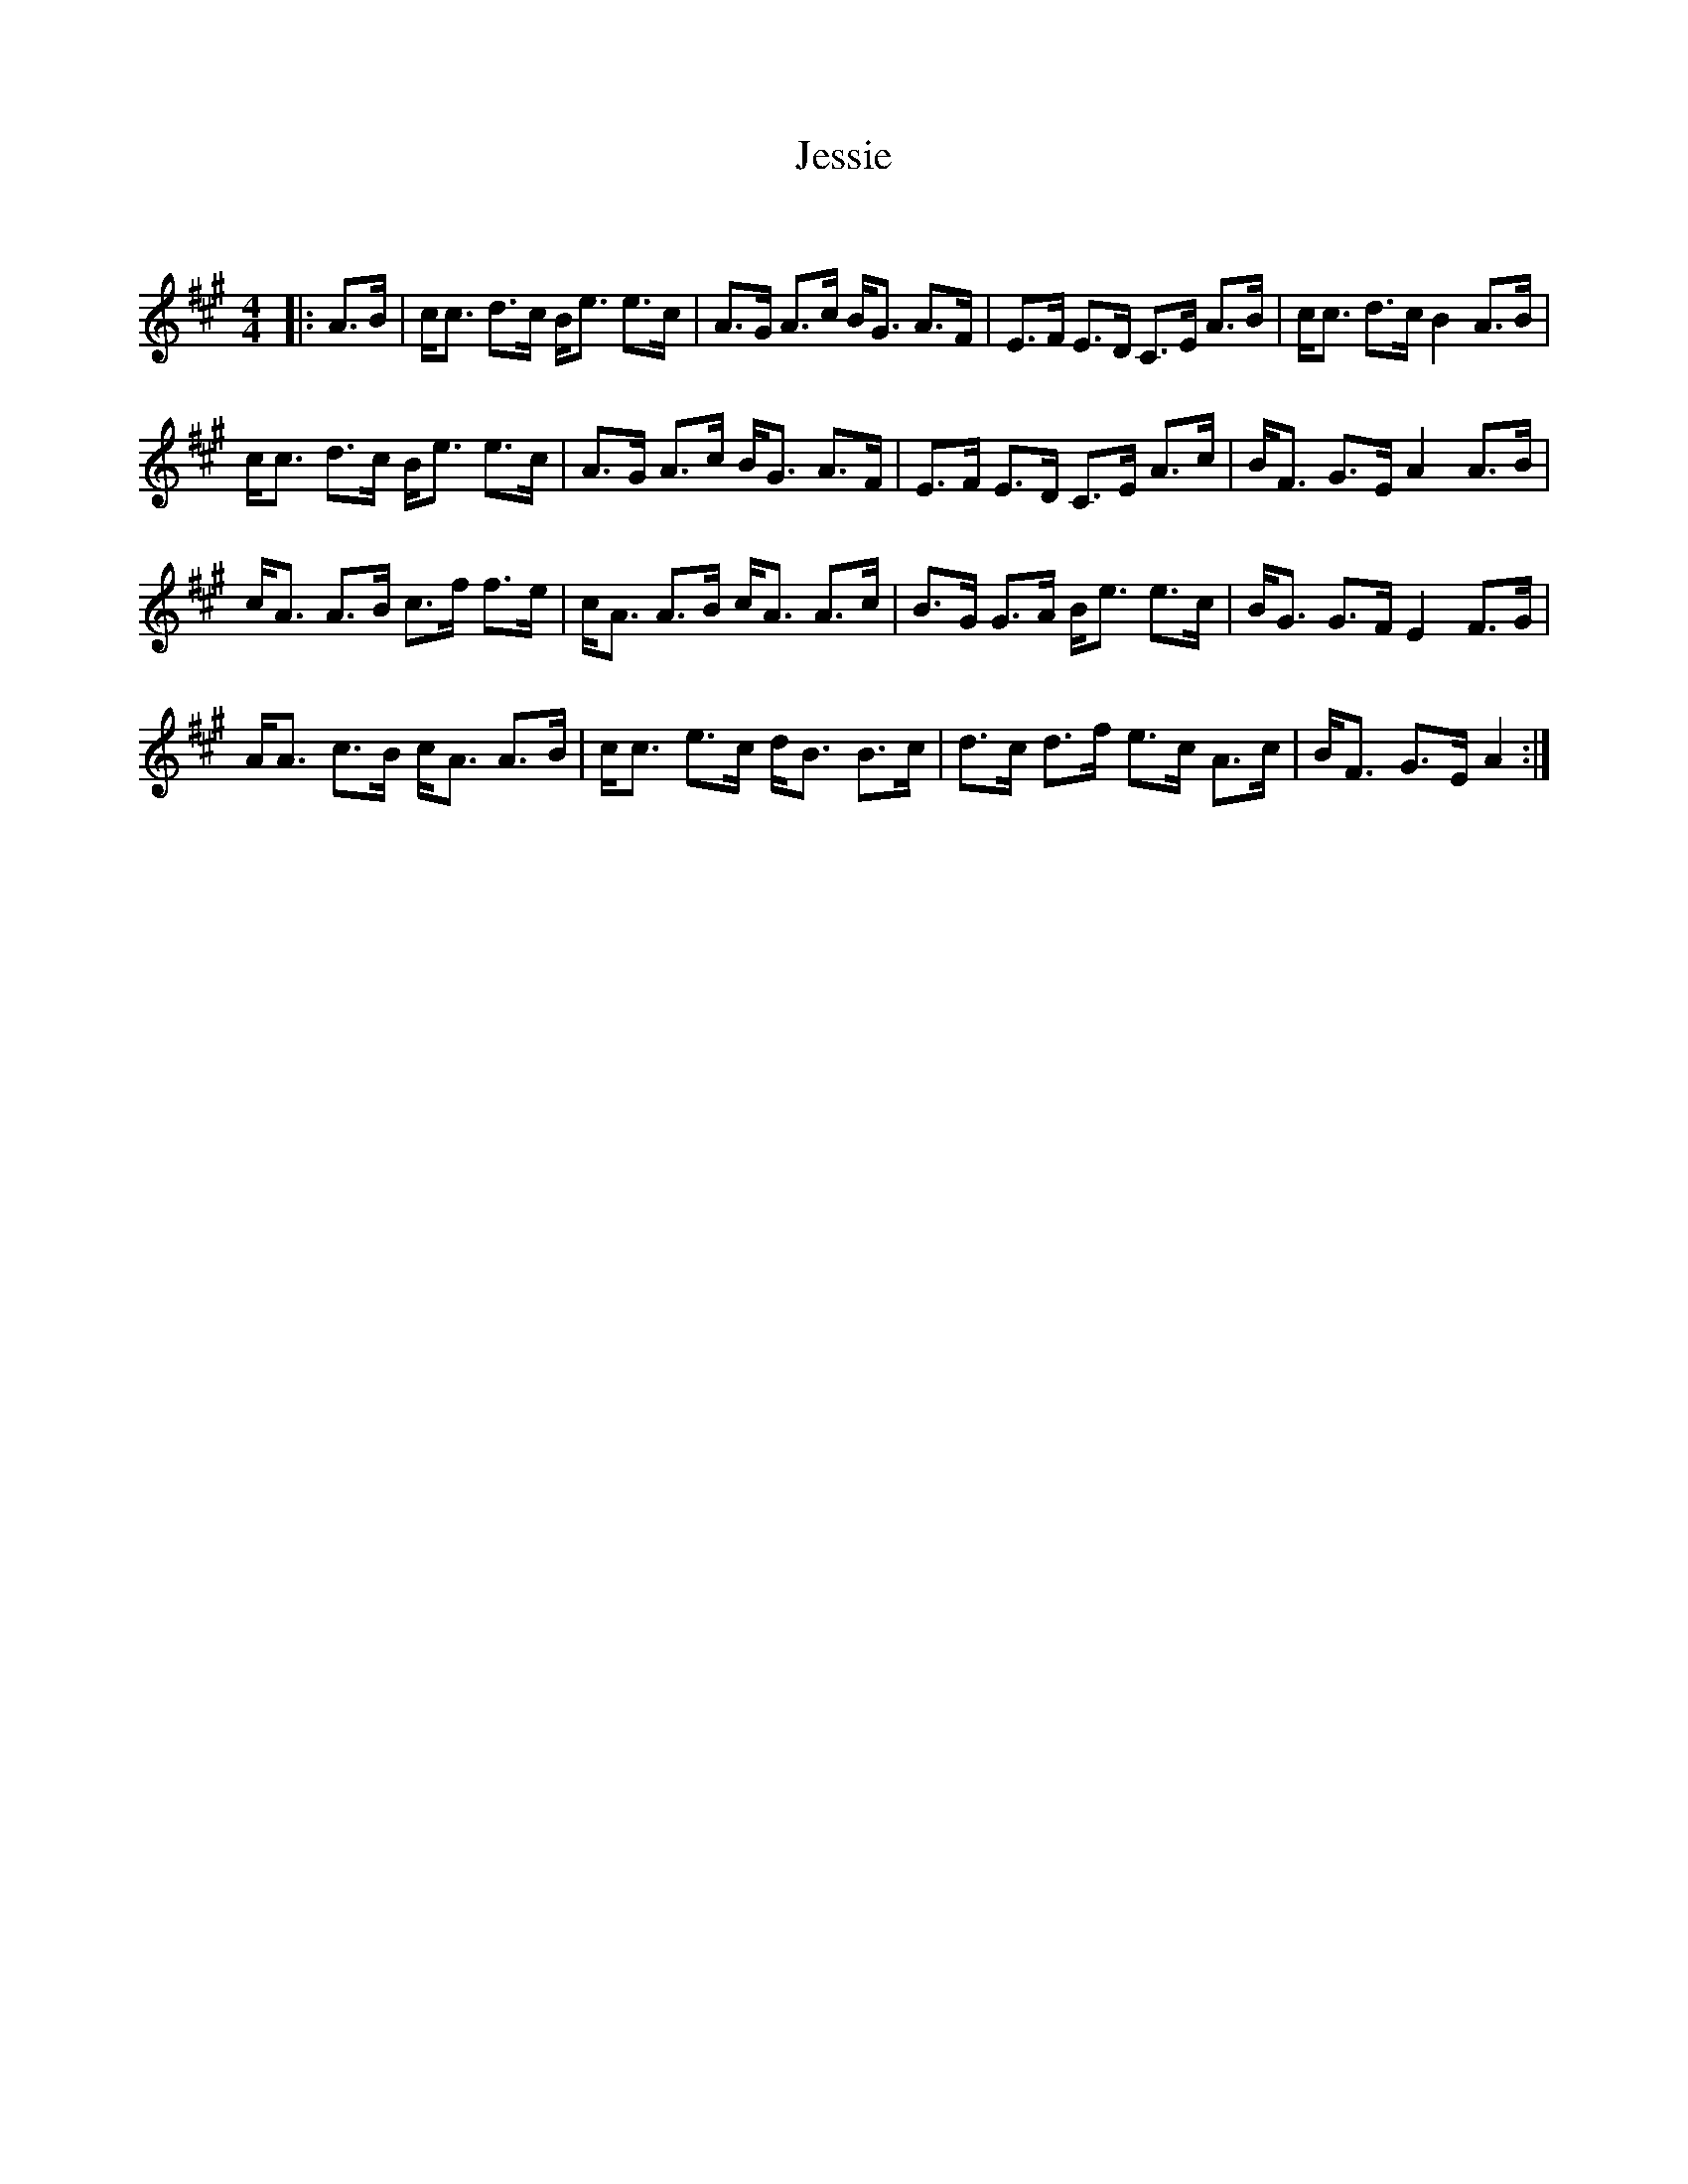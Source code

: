 X:1
T: Jessie
C:
R:Strathspey
Q: 128
K:A
M:4/4
L:1/16
|:A3B|cc3 d3c Be3 e3c|A3G A3c BG3 A3F|E3F E3D C3E A3B|cc3 d3c B4 A3B|
cc3 d3c Be3 e3c|A3G A3c BG3 A3F|E3F E3D C3E A3c|BF3 G3E A4 A3B|
cA3 A3B c3f f3e|cA3 A3B cA3 A3c|B3G G3A Be3 e3c|BG3 G3F E4 F3G|
AA3 c3B cA3 A3B|cc3 e3c dB3 B3c|d3c d3f e3c A3c|BF3 G3E A4:|
